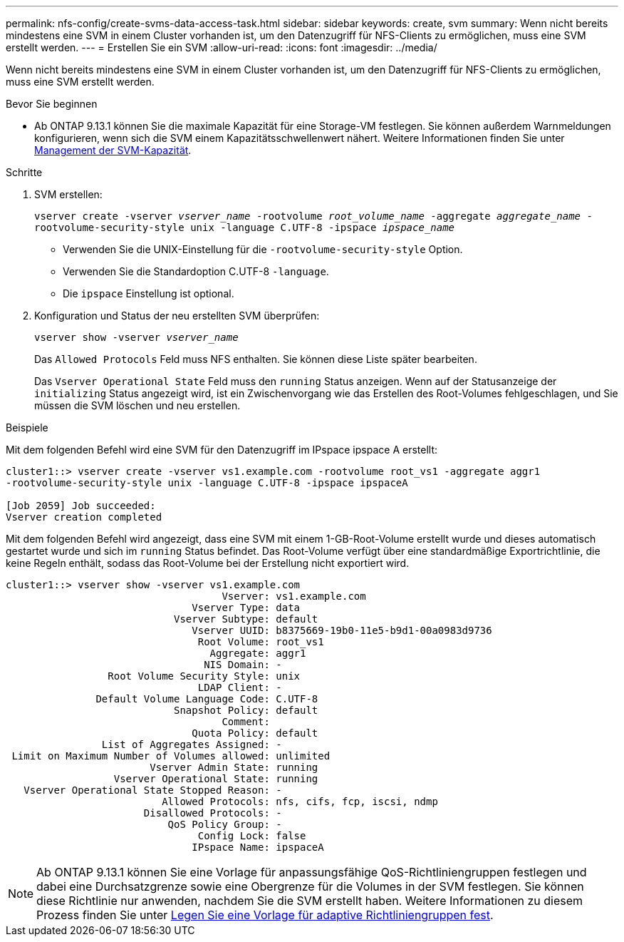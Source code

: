 ---
permalink: nfs-config/create-svms-data-access-task.html 
sidebar: sidebar 
keywords: create, svm 
summary: Wenn nicht bereits mindestens eine SVM in einem Cluster vorhanden ist, um den Datenzugriff für NFS-Clients zu ermöglichen, muss eine SVM erstellt werden. 
---
= Erstellen Sie ein SVM
:allow-uri-read: 
:icons: font
:imagesdir: ../media/


[role="lead"]
Wenn nicht bereits mindestens eine SVM in einem Cluster vorhanden ist, um den Datenzugriff für NFS-Clients zu ermöglichen, muss eine SVM erstellt werden.

.Bevor Sie beginnen
* Ab ONTAP 9.13.1 können Sie die maximale Kapazität für eine Storage-VM festlegen. Sie können außerdem Warnmeldungen konfigurieren, wenn sich die SVM einem Kapazitätsschwellenwert nähert. Weitere Informationen finden Sie unter xref:../volumes/manage-svm-capacity.html[Management der SVM-Kapazität].


.Schritte
. SVM erstellen:
+
`vserver create -vserver _vserver_name_ -rootvolume _root_volume_name_ -aggregate _aggregate_name_ -rootvolume-security-style unix -language C.UTF-8 -ipspace _ipspace_name_`

+
** Verwenden Sie die UNIX-Einstellung für die `-rootvolume-security-style` Option.
** Verwenden Sie die Standardoption C.UTF-8 `-language`.
** Die `ipspace` Einstellung ist optional.


. Konfiguration und Status der neu erstellten SVM überprüfen:
+
`vserver show -vserver _vserver_name_`

+
Das `Allowed Protocols` Feld muss NFS enthalten. Sie können diese Liste später bearbeiten.

+
Das `Vserver Operational State` Feld muss den `running` Status anzeigen. Wenn auf der Statusanzeige der `initializing` Status angezeigt wird, ist ein Zwischenvorgang wie das Erstellen des Root-Volumes fehlgeschlagen, und Sie müssen die SVM löschen und neu erstellen.



.Beispiele
Mit dem folgenden Befehl wird eine SVM für den Datenzugriff im IPspace ipspace A erstellt:

[listing]
----
cluster1::> vserver create -vserver vs1.example.com -rootvolume root_vs1 -aggregate aggr1
-rootvolume-security-style unix -language C.UTF-8 -ipspace ipspaceA

[Job 2059] Job succeeded:
Vserver creation completed
----
Mit dem folgenden Befehl wird angezeigt, dass eine SVM mit einem 1-GB-Root-Volume erstellt wurde und dieses automatisch gestartet wurde und sich im `running` Status befindet. Das Root-Volume verfügt über eine standardmäßige Exportrichtlinie, die keine Regeln enthält, sodass das Root-Volume bei der Erstellung nicht exportiert wird.

[listing]
----
cluster1::> vserver show -vserver vs1.example.com
                                    Vserver: vs1.example.com
                               Vserver Type: data
                            Vserver Subtype: default
                               Vserver UUID: b8375669-19b0-11e5-b9d1-00a0983d9736
                                Root Volume: root_vs1
                                  Aggregate: aggr1
                                 NIS Domain: -
                 Root Volume Security Style: unix
                                LDAP Client: -
               Default Volume Language Code: C.UTF-8
                            Snapshot Policy: default
                                    Comment:
                               Quota Policy: default
                List of Aggregates Assigned: -
 Limit on Maximum Number of Volumes allowed: unlimited
                        Vserver Admin State: running
                  Vserver Operational State: running
   Vserver Operational State Stopped Reason: -
                          Allowed Protocols: nfs, cifs, fcp, iscsi, ndmp
                       Disallowed Protocols: -
                           QoS Policy Group: -
                                Config Lock: false
                               IPspace Name: ipspaceA
----

NOTE: Ab ONTAP 9.13.1 können Sie eine Vorlage für anpassungsfähige QoS-Richtliniengruppen festlegen und dabei eine Durchsatzgrenze sowie eine Obergrenze für die Volumes in der SVM festlegen. Sie können diese Richtlinie nur anwenden, nachdem Sie die SVM erstellt haben. Weitere Informationen zu diesem Prozess finden Sie unter xref:../performance-admin/adaptive-policy-template-task.html[Legen Sie eine Vorlage für adaptive Richtliniengruppen fest].
